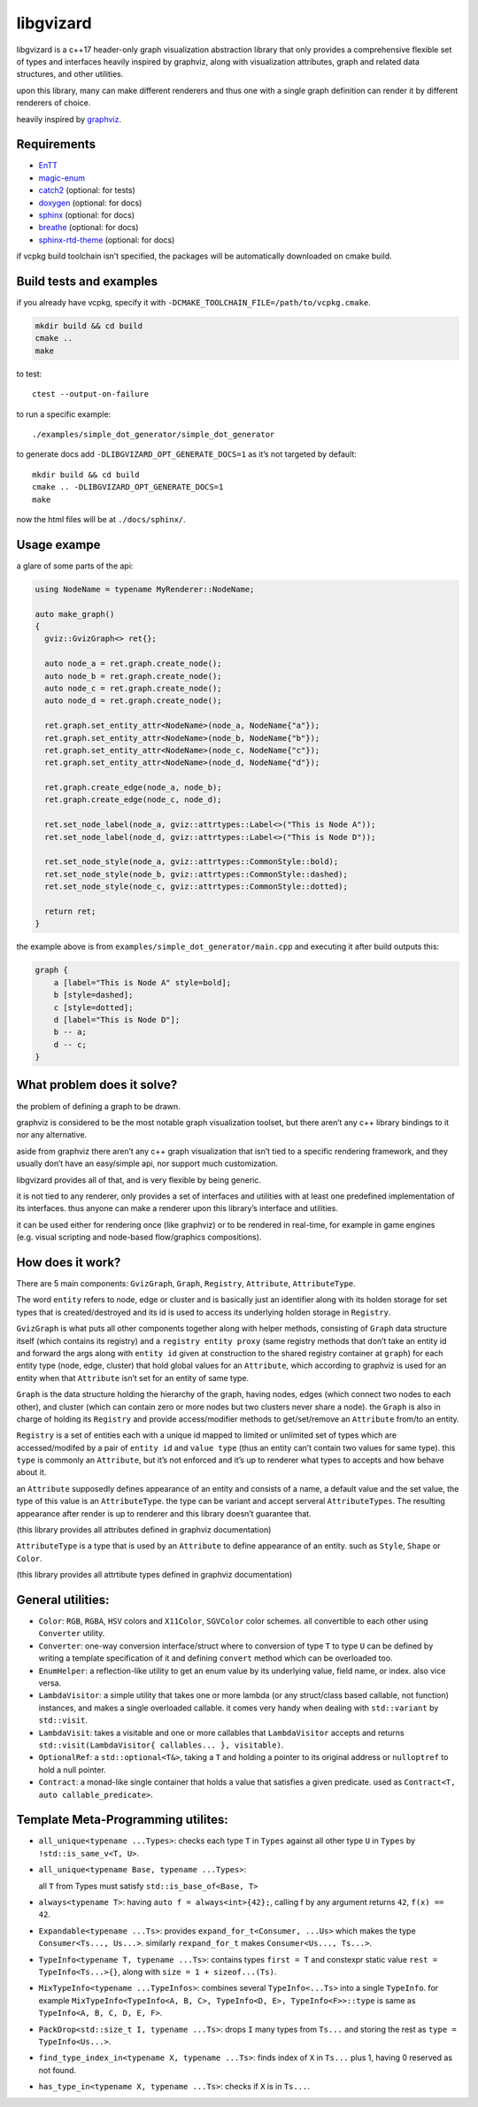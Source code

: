libgvizard
==========

libgvizard is a c++17 header-only graph visualization abstraction
library that only provides a comprehensive flexible set of types and
interfaces heavily inspired by graphviz, along with visualization
attributes, graph and related data structures, and other utilities.

upon this library, many can make different renderers and thus one with a
single graph definition can render it by different renderers of choice.

heavily inspired by `graphviz <https://graphviz.org>`__.

Requirements
------------

-  `EnTT <https://github.com/skypjack/entt>`__

-  `magic-enum <https://github.com/Neargye/magic_enum>`__

-  `catch2 <https://github.com/catchorg/Catch2>`__ (optional: for tests)

-  `doxygen <https://www.doxygen.nl/index.html>`__ (optional: for docs)

-  `sphinx <https://pypi.org/project/Sphinx/>`__ (optional: for docs)

-  `breathe <https://pypi.org/project/breathe/>`__ (optional: for docs)

-  `sphinx-rtd-theme <https://pypi.org/project/sphinx-rtd-theme/>`__
   (optional: for docs)

if vcpkg build toolchain isn’t specified, the packages will be
automatically downloaded on cmake build.

Build tests and examples
------------------------

if you already have vcpkg, specify it with
``-DCMAKE_TOOLCHAIN_FILE=/path/to/vcpkg.cmake``.

.. code:: bash

   mkdir build && cd build
   cmake ..
   make

to test:

::

   ctest --output-on-failure

to run a specific example:

::

   ./examples/simple_dot_generator/simple_dot_generator

to generate docs add ``-DLIBGVIZARD_OPT_GENERATE_DOCS=1`` as it’s not
targeted by default:

::

   mkdir build && cd build
   cmake .. -DLIBGVIZARD_OPT_GENERATE_DOCS=1
   make

now the html files will be at ``./docs/sphinx/``.

Usage exampe
------------

a glare of some parts of the api:

.. code:: cpp

   using NodeName = typename MyRenderer::NodeName;

   auto make_graph()
   {
     gviz::GvizGraph<> ret{};

     auto node_a = ret.graph.create_node();
     auto node_b = ret.graph.create_node();
     auto node_c = ret.graph.create_node();
     auto node_d = ret.graph.create_node();

     ret.graph.set_entity_attr<NodeName>(node_a, NodeName{"a"});
     ret.graph.set_entity_attr<NodeName>(node_b, NodeName{"b"});
     ret.graph.set_entity_attr<NodeName>(node_c, NodeName{"c"});
     ret.graph.set_entity_attr<NodeName>(node_d, NodeName{"d"});

     ret.graph.create_edge(node_a, node_b);
     ret.graph.create_edge(node_c, node_d);

     ret.set_node_label(node_a, gviz::attrtypes::Label<>("This is Node A"));
     ret.set_node_label(node_d, gviz::attrtypes::Label<>("This is Node D"));

     ret.set_node_style(node_a, gviz::attrtypes::CommonStyle::bold);
     ret.set_node_style(node_b, gviz::attrtypes::CommonStyle::dashed);
     ret.set_node_style(node_c, gviz::attrtypes::CommonStyle::dotted);

     return ret;
   }

the example above is from ``examples/simple_dot_generator/main.cpp`` and
executing it after build outputs this:

.. code:: dot

   graph {
       a [label="This is Node A" style=bold];
       b [style=dashed];
       c [style=dotted];
       d [label="This is Node D"];
       b -- a;
       d -- c;
   }

What problem does it solve?
---------------------------

the problem of defining a graph to be drawn.

graphviz is considered to be the most notable graph visualization
toolset, but there aren’t any c++ library bindings to it nor any
alternative.

aside from graphviz there aren’t any c++ graph visualization that isn’t
tied to a specific rendering framework, and they usually don’t have an
easy/simple api, nor support much customization.

libgvizard provides all of that, and is very flexible by being generic.

it is not tied to any renderer, only provides a set of interfaces and
utilities with at least one predefined implementation of its interfaces.
thus anyone can make a renderer upon this library’s interface and
utilities.

it can be used either for rendering once (like graphviz) or to be
rendered in real-time, for example in game engines (e.g. visual
scripting and node-based flow/graphics compositions).

How does it work?
-----------------

There are 5 main components: ``GvizGraph``, ``Graph``, ``Registry``,
``Attribute``, ``AttributeType``.

The word ``entity`` refers to node, edge or cluster and is basically
just an identifier along with its holden storage for set types that is
created/destroyed and its id is used to access its underlying holden
storage in ``Registry``.

``GvizGraph`` is what puts all other components together along with
helper methods, consisting of ``Graph`` data structure itself (which
contains its registry) and a ``registry entity proxy`` (same registry
methods that don’t take an entity id and forward the args along with
``entity id`` given at construction to the shared registry container at
``graph``) for each entity type (node, edge, cluster) that hold global
values for an ``Attribute``, which according to graphviz is used for an
entity when that ``Attribute`` isn’t set for an entity of same type.

``Graph`` is the data structure holding the hierarchy of the graph,
having nodes, edges (which connect two nodes to each other), and cluster
(which can contain zero or more nodes but two clusters never share a
node). the ``Graph`` is also in charge of holding its ``Registry`` and
provide access/modifier methods to get/set/remove an ``Attribute``
from/to an entity.

``Registry`` is a set of entities each with a unique id mapped to
limited or unlimited set of types which are accessed/modifed by a pair
of ``entity id`` and ``value type`` (thus an entity can’t contain two
values for same type). this ``type`` is commonly an ``Attribute``, but
it’s not enforced and it’s up to renderer what types to accepts and how
behave about it.

an ``Attribute`` supposedly defines appearance of an entity and consists
of a name, a default value and the set value, the type of this value is
an ``AttributeType``. the type can be variant and accept serveral
``AttributeTypes``. The resulting appearance after render is up to
renderer and this library doesn’t guarantee that.

(this library provides all attributes defined in graphviz documentation)

``AttributeType`` is a type that is used by an ``Attribute`` to define
appearance of an entity. such as ``Style``, ``Shape`` or ``Color``.

(this library provides all attrtibute types defined in graphviz
documentation)

General utilities:
------------------

-  ``Color``: ``RGB``, ``RGBA``, ``HSV`` colors and ``X11Color``,
   ``SGVColor`` color schemes. all convertible to each other using
   ``Converter`` utility.

-  ``Converter``: one-way conversion interface/struct where to
   conversion of type ``T`` to type ``U`` can be defined by writing a
   template specification of it and defining ``convert`` method which
   can be overloaded too.

-  ``EnumHelper``: a reflection-like utility to get an enum value by its
   underlying value, field name, or index. also vice versa.

-  ``LambdaVisitor``: a simple utility that takes one or more lambda (or
   any struct/class based callable, not function) instances, and makes a
   single overloaded callable. it comes very handy when dealing with
   ``std::variant`` by ``std::visit``.

-  ``LambdaVisit``: takes a visitable and one or more callables that
   ``LambdaVisitor`` accepts and returns
   ``std::visit(LambdaVisitor{ callables... }, visitable)``.

-  ``OptionalRef``: a ``std::optional<T&>``, taking a ``T`` and holding
   a pointer to its original address or ``nulloptref`` to hold a null
   pointer.

-  ``Contract``: a monad-like single container that holds a value that
   satisfies a given predicate. used as
   ``Contract<T, auto callable_predicate>``.

Template Meta-Programming utilites:
-----------------------------------

-  ``all_unique<typename ...Types>``: checks each type ``T`` in
   ``Types`` against all other type ``U`` in ``Types`` by
   ``!std::is_same_v<T, U>``.

-  ``all_unique<typename Base, typename ...Types>``:

   all ``T`` from Types must satisfy ``std::is_base_of<Base, T>``

-  ``always<typename T>``: having ``auto f = always<int>{42};``, calling
   f by any argument returns ``42``, ``f(x) == 42``.

-  ``Expandable<typename ...Ts>``: provides
   ``expand_for_t<Consumer, ...Us>`` which makes the type
   ``Consumer<Ts..., Us...>``. similarly ``rexpand_for_t`` makes
   ``Consumer<Us..., Ts...>``.

-  ``TypeInfo<typename T, typename ...Ts>``: contains types
   ``first = T`` and constexpr static value
   ``rest = TypeInfo<Ts...>{}``, along with
   ``size = 1 + sizeof...(Ts)``.

-  ``MixTypeInfo<typename ...TypeInfos>``: combines several
   ``TypeInfo<...Ts>`` into a single ``TypeInfo``. for example
   ``MixTypeInfo<TypeInfo<A, B, C>, TypeInfo<D, E>, TypeInfo<F>>::type``
   is same as ``TypeInfo<A, B, C, D, E, F>``.

-  ``PackDrop<std::size_t I, typename ...Ts>``: drops ``I`` many types
   from ``Ts...`` and storing the rest as ``type = TypeInfo<Us...>``.

-  ``find_type_index_in<typename X, typename ...Ts>``: finds index of
   ``X`` in ``Ts...`` plus 1, having 0 reserved as not found.

-  ``has_type_in<typename X, typename ...Ts>``: checks if ``X`` is in
   ``Ts...``.
